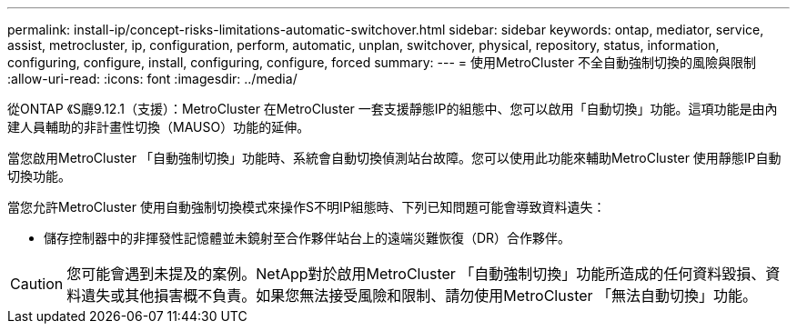 ---
permalink: install-ip/concept-risks-limitations-automatic-switchover.html 
sidebar: sidebar 
keywords: ontap, mediator, service, assist, metrocluster, ip, configuration, perform, automatic, unplan, switchover, physical, repository, status, information, configuring, configure, install, configuring, configure, forced 
summary:  
---
= 使用MetroCluster 不全自動強制切換的風險與限制
:allow-uri-read: 
:icons: font
:imagesdir: ../media/


[role="lead"]
從ONTAP 《S廳9.12.1（支援）：MetroCluster 在MetroCluster 一套支援靜態IP的組態中、您可以啟用「自動切換」功能。這項功能是由內建人員輔助的非計畫性切換（MAUSO）功能的延伸。

當您啟用MetroCluster 「自動強制切換」功能時、系統會自動切換偵測站台故障。您可以使用此功能來輔助MetroCluster 使用靜態IP自動切換功能。

當您允許MetroCluster 使用自動強制切換模式來操作S不明IP組態時、下列已知問題可能會導致資料遺失：

* 儲存控制器中的非揮發性記憶體並未鏡射至合作夥伴站台上的遠端災難恢復（DR）合作夥伴。



CAUTION: 您可能會遇到未提及的案例。NetApp對於啟用MetroCluster 「自動強制切換」功能所造成的任何資料毀損、資料遺失或其他損害概不負責。如果您無法接受風險和限制、請勿使用MetroCluster 「無法自動切換」功能。
